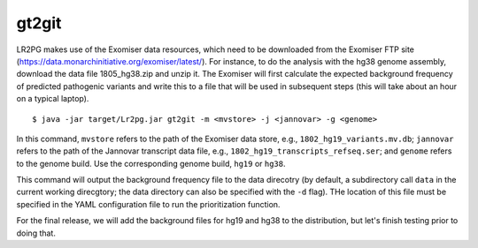 



gt2git
~~~~~~



LR2PG makes use of the Exomiser data resources, which need to be downloaded from the Exomiser FTP site
(https://data.monarchinitiative.org/exomiser/latest/).  For instance, to do the analysis with the hg38
genome assembly, download the data file 1805_hg38.zip  and unzip it. The Exomiser will first calculate
the expected background frequency of predicted pathogenic variants and write this to a file that will
be used in subsequent steps (this will take about an hour on a typical laptop). ::

    $ java -jar target/Lr2pg.jar gt2git -m <mvstore> -j <jannovar> -g <genome>


In this command, ``mvstore`` refers to the path of the Exomiser data store, e.g., ``1802_hg19_variants.mv.db``;
``jannovar`` refers to the path of the Jannovar transcript data file, e.g., ``1802_hg19_transcripts_refseq.ser``;
and ``genome`` refers to the genome build. Use the corresponding genome build, ``hg19`` or ``hg38``.

This command will output the background frequency file to the data direcotry (by default, a subdirectory call ``data`` in the
current working direcgtory; the data directory can also be specified with the ``-d`` flag). THe location of this file must be
specified in the YAML configuration file to run the prioritization function.

For the final release, we will add the background files for hg19 and hg38 to the distribution, but let's finish testing
prior to doing that.
